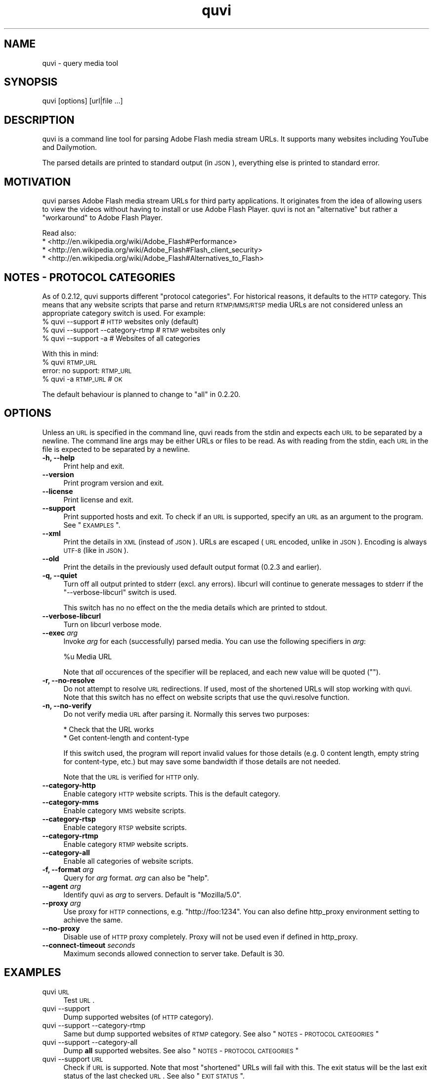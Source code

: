 .\" Automatically generated by Pod::Man 2.23 (Pod::Simple 3.14)
.\"
.\" Standard preamble:
.\" ========================================================================
.de Sp \" Vertical space (when we can't use .PP)
.if t .sp .5v
.if n .sp
..
.de Vb \" Begin verbatim text
.ft CW
.nf
.ne \\$1
..
.de Ve \" End verbatim text
.ft R
.fi
..
.\" Set up some character translations and predefined strings.  \*(-- will
.\" give an unbreakable dash, \*(PI will give pi, \*(L" will give a left
.\" double quote, and \*(R" will give a right double quote.  \*(C+ will
.\" give a nicer C++.  Capital omega is used to do unbreakable dashes and
.\" therefore won't be available.  \*(C` and \*(C' expand to `' in nroff,
.\" nothing in troff, for use with C<>.
.tr \(*W-
.ds C+ C\v'-.1v'\h'-1p'\s-2+\h'-1p'+\s0\v'.1v'\h'-1p'
.ie n \{\
.    ds -- \(*W-
.    ds PI pi
.    if (\n(.H=4u)&(1m=24u) .ds -- \(*W\h'-12u'\(*W\h'-12u'-\" diablo 10 pitch
.    if (\n(.H=4u)&(1m=20u) .ds -- \(*W\h'-12u'\(*W\h'-8u'-\"  diablo 12 pitch
.    ds L" ""
.    ds R" ""
.    ds C` ""
.    ds C' ""
'br\}
.el\{\
.    ds -- \|\(em\|
.    ds PI \(*p
.    ds L" ``
.    ds R" ''
'br\}
.\"
.\" Escape single quotes in literal strings from groff's Unicode transform.
.ie \n(.g .ds Aq \(aq
.el       .ds Aq '
.\"
.\" If the F register is turned on, we'll generate index entries on stderr for
.\" titles (.TH), headers (.SH), subsections (.SS), items (.Ip), and index
.\" entries marked with X<> in POD.  Of course, you'll have to process the
.\" output yourself in some meaningful fashion.
.ie \nF \{\
.    de IX
.    tm Index:\\$1\t\\n%\t"\\$2"
..
.    nr % 0
.    rr F
.\}
.el \{\
.    de IX
..
.\}
.\"
.\" Accent mark definitions (@(#)ms.acc 1.5 88/02/08 SMI; from UCB 4.2).
.\" Fear.  Run.  Save yourself.  No user-serviceable parts.
.    \" fudge factors for nroff and troff
.if n \{\
.    ds #H 0
.    ds #V .8m
.    ds #F .3m
.    ds #[ \f1
.    ds #] \fP
.\}
.if t \{\
.    ds #H ((1u-(\\\\n(.fu%2u))*.13m)
.    ds #V .6m
.    ds #F 0
.    ds #[ \&
.    ds #] \&
.\}
.    \" simple accents for nroff and troff
.if n \{\
.    ds ' \&
.    ds ` \&
.    ds ^ \&
.    ds , \&
.    ds ~ ~
.    ds /
.\}
.if t \{\
.    ds ' \\k:\h'-(\\n(.wu*8/10-\*(#H)'\'\h"|\\n:u"
.    ds ` \\k:\h'-(\\n(.wu*8/10-\*(#H)'\`\h'|\\n:u'
.    ds ^ \\k:\h'-(\\n(.wu*10/11-\*(#H)'^\h'|\\n:u'
.    ds , \\k:\h'-(\\n(.wu*8/10)',\h'|\\n:u'
.    ds ~ \\k:\h'-(\\n(.wu-\*(#H-.1m)'~\h'|\\n:u'
.    ds / \\k:\h'-(\\n(.wu*8/10-\*(#H)'\z\(sl\h'|\\n:u'
.\}
.    \" troff and (daisy-wheel) nroff accents
.ds : \\k:\h'-(\\n(.wu*8/10-\*(#H+.1m+\*(#F)'\v'-\*(#V'\z.\h'.2m+\*(#F'.\h'|\\n:u'\v'\*(#V'
.ds 8 \h'\*(#H'\(*b\h'-\*(#H'
.ds o \\k:\h'-(\\n(.wu+\w'\(de'u-\*(#H)/2u'\v'-.3n'\*(#[\z\(de\v'.3n'\h'|\\n:u'\*(#]
.ds d- \h'\*(#H'\(pd\h'-\w'~'u'\v'-.25m'\f2\(hy\fP\v'.25m'\h'-\*(#H'
.ds D- D\\k:\h'-\w'D'u'\v'-.11m'\z\(hy\v'.11m'\h'|\\n:u'
.ds th \*(#[\v'.3m'\s+1I\s-1\v'-.3m'\h'-(\w'I'u*2/3)'\s-1o\s+1\*(#]
.ds Th \*(#[\s+2I\s-2\h'-\w'I'u*3/5'\v'-.3m'o\v'.3m'\*(#]
.ds ae a\h'-(\w'a'u*4/10)'e
.ds Ae A\h'-(\w'A'u*4/10)'E
.    \" corrections for vroff
.if v .ds ~ \\k:\h'-(\\n(.wu*9/10-\*(#H)'\s-2\u~\d\s+2\h'|\\n:u'
.if v .ds ^ \\k:\h'-(\\n(.wu*10/11-\*(#H)'\v'-.4m'^\v'.4m'\h'|\\n:u'
.    \" for low resolution devices (crt and lpr)
.if \n(.H>23 .if \n(.V>19 \
\{\
.    ds : e
.    ds 8 ss
.    ds o a
.    ds d- d\h'-1'\(ga
.    ds D- D\h'-1'\(hy
.    ds th \o'bp'
.    ds Th \o'LP'
.    ds ae ae
.    ds Ae AE
.\}
.rm #[ #] #H #V #F C
.\" ========================================================================
.\"
.IX Title "quvi 1"
.TH quvi 1 "2011-05-02" "0.2.16" "quvi manual"
.\" For nroff, turn off justification.  Always turn off hyphenation; it makes
.\" way too many mistakes in technical documents.
.if n .ad l
.nh
.SH "NAME"
quvi \- query media tool
.SH "SYNOPSIS"
.IX Header "SYNOPSIS"
quvi [options] [url|file ...]
.SH "DESCRIPTION"
.IX Header "DESCRIPTION"
quvi is a command line tool for parsing Adobe Flash media stream URLs. It
supports many websites including YouTube and Dailymotion.
.PP
The parsed details are printed to standard output (in \s-1JSON\s0), everything else
is printed to standard error.
.SH "MOTIVATION"
.IX Header "MOTIVATION"
quvi parses Adobe Flash media stream URLs for third party applications. It
originates from the idea of allowing users to view the videos without having
to install or use Adobe Flash Player. quvi is not an \*(L"alternative\*(R" but rather
a \*(L"workaround\*(R" to Adobe Flash Player.
.PP
Read also:
  * <http://en.wikipedia.org/wiki/Adobe_Flash#Performance>
  * <http://en.wikipedia.org/wiki/Adobe_Flash#Flash_client_security>
  * <http://en.wikipedia.org/wiki/Adobe_Flash#Alternatives_to_Flash>
.SH "NOTES \- PROTOCOL CATEGORIES"
.IX Header "NOTES - PROTOCOL CATEGORIES"
As of 0.2.12, quvi supports different \*(L"protocol categories\*(R". For
historical reasons, it defaults to the \s-1HTTP\s0 category. This means
that any website scripts that parse and return \s-1RTMP/MMS/RTSP\s0 media
URLs are not considered unless an appropriate category switch is used.
For example:
    % quvi \-\-support                 # \s-1HTTP\s0 websites only (default)
    % quvi \-\-support \-\-category\-rtmp # \s-1RTMP\s0 websites only
    % quvi \-\-support \-a              # Websites of all categories
.PP
With this in mind:
    % quvi \s-1RTMP_URL\s0
    error: no support: \s-1RTMP_URL\s0
    % quvi \-a \s-1RTMP_URL\s0 # \s-1OK\s0
.PP
The default behaviour is planned to change to \*(L"all\*(R" in 0.2.20.
.SH "OPTIONS"
.IX Header "OPTIONS"
Unless an \s-1URL\s0 is specified in the command line, quvi reads from the stdin
and expects each \s-1URL\s0 to be separated by a newline. The command line args
may be either URLs or files to be read. As with reading from the stdin,
each \s-1URL\s0 in the file is expected to be separated by a newline.
.IP "\fB\-h, \-\-help\fR" 4
.IX Item "-h, --help"
Print help and exit.
.IP "\fB\-\-version\fR" 4
.IX Item "--version"
Print program version and exit.
.IP "\fB\-\-license\fR" 4
.IX Item "--license"
Print license and exit.
.IP "\fB\-\-support\fR" 4
.IX Item "--support"
Print supported hosts and exit. To check if an \s-1URL\s0 is supported, specify
an \s-1URL\s0 as an argument to the program. See \*(L"\s-1EXAMPLES\s0\*(R".
.IP "\fB\-\-xml\fR" 4
.IX Item "--xml"
Print the details in \s-1XML\s0 (instead of \s-1JSON\s0). URLs are escaped (\s-1URL\s0 encoded,
unlike in \s-1JSON\s0). Encoding is always \s-1UTF\-8\s0 (like in \s-1JSON\s0).
.IP "\fB\-\-old\fR" 4
.IX Item "--old"
Print the details in the previously used default output format
(0.2.3 and earlier).
.IP "\fB\-q, \-\-quiet\fR" 4
.IX Item "-q, --quiet"
Turn off all output printed to stderr (excl. any errors). libcurl
will continue to generate messages to stderr if the \*(L"\-\-verbose\-libcurl\*(R"
switch is used.
.Sp
This switch has no no effect on the the media details which are
printed to stdout.
.IP "\fB\-\-verbose\-libcurl\fR" 4
.IX Item "--verbose-libcurl"
Turn on libcurl verbose mode.
.IP "\fB\-\-exec\fR \fIarg\fR" 4
.IX Item "--exec arg"
Invoke \fIarg\fR for each (successfully) parsed media. You can use the following
specifiers in \fIarg\fR:
.Sp
.Vb 1
\&    %u  Media URL
.Ve
.Sp
Note that \fIall\fR occurences of the specifier will be replaced,
and each new value will be quoted ("").
.IP "\fB\-r, \-\-no\-resolve\fR" 4
.IX Item "-r, --no-resolve"
Do not attempt to resolve \s-1URL\s0 redirections. If used, most of the
shortened URLs will stop working with quvi. Note that this switch
has no effect on website scripts that use the quvi.resolve function.
.IP "\fB\-n, \-\-no\-verify\fR" 4
.IX Item "-n, --no-verify"
Do not verify media \s-1URL\s0 after parsing it. Normally this serves two
purposes:
.Sp
.Vb 2
\& * Check that the URL works
\& * Get content\-length and content\-type
.Ve
.Sp
If this switch used, the program will report invalid values for those
details (e.g. 0 content length, empty string for content-type, etc.) but
may save some bandwidth if those details are not needed.
.Sp
Note that the \s-1URL\s0 is verified for \s-1HTTP\s0 only.
.IP "\fB\-\-category\-http\fR" 4
.IX Item "--category-http"
Enable category \s-1HTTP\s0 website scripts. This is the default category.
.IP "\fB\-\-category\-mms\fR" 4
.IX Item "--category-mms"
Enable category \s-1MMS\s0 website scripts.
.IP "\fB\-\-category\-rtsp\fR" 4
.IX Item "--category-rtsp"
Enable category \s-1RTSP\s0 website scripts.
.IP "\fB\-\-category\-rtmp\fR" 4
.IX Item "--category-rtmp"
Enable category \s-1RTMP\s0 website scripts.
.IP "\fB\-\-category\-all\fR" 4
.IX Item "--category-all"
Enable all categories of website scripts.
.IP "\fB\-f, \-\-format\fR \fIarg\fR" 4
.IX Item "-f, --format arg"
Query for \fIarg\fR format. \fIarg\fR can also be \f(CW\*(C`help\*(C'\fR.
.IP "\fB\-\-agent\fR \fIarg\fR" 4
.IX Item "--agent arg"
Identify quvi as \fIarg\fR to servers. Default is \*(L"Mozilla/5.0\*(R".
.IP "\fB\-\-proxy\fR \fIarg\fR" 4
.IX Item "--proxy arg"
Use proxy for \s-1HTTP\s0 connections, e.g. \*(L"http://foo:1234\*(R".
You can also define http_proxy environment setting to
achieve the same.
.IP "\fB\-\-no\-proxy\fR" 4
.IX Item "--no-proxy"
Disable use of \s-1HTTP\s0 proxy completely. Proxy will not
be used even if defined in http_proxy.
.IP "\fB\-\-connect\-timeout\fR \fIseconds\fR" 4
.IX Item "--connect-timeout seconds"
Maximum seconds allowed connection to server take.
Default is 30.
.SH "EXAMPLES"
.IX Header "EXAMPLES"
.IP "quvi \s-1URL\s0" 4
.IX Item "quvi URL"
Test \s-1URL\s0.
.IP "quvi \-\-support" 4
.IX Item "quvi --support"
Dump supported websites (of \s-1HTTP\s0 category).
.IP "quvi \-\-support \-\-category\-rtmp" 4
.IX Item "quvi --support --category-rtmp"
Same but dump supported websites of \s-1RTMP\s0 category.
See also \*(L"\s-1NOTES\s0 \- \s-1PROTOCOL\s0 \s-1CATEGORIES\s0\*(R"
.IP "quvi \-\-support \-\-category\-all" 4
.IX Item "quvi --support --category-all"
Dump \fBall\fR supported websites.
See also \*(L"\s-1NOTES\s0 \- \s-1PROTOCOL\s0 \s-1CATEGORIES\s0\*(R"
.IP "quvi \-\-support \s-1URL\s0" 4
.IX Item "quvi --support URL"
Check if \s-1URL\s0 is supported. Note that most \*(L"shortened\*(R" URLs will fail
with this. The exit status will be the last exit status of the
last checked \s-1URL\s0. See also \*(L"\s-1EXIT\s0 \s-1STATUS\s0\*(R".
.IP "quvi \-\-support \-\-category\-all \s-1URL\s0" 4
.IX Item "quvi --support --category-all URL"
Same but check against all protocol categories.
See also \*(L"\s-1NOTES\s0 \- \s-1PROTOCOL\s0 \s-1CATEGORIES\s0\*(R"
.IP "quvi \s-1YOUTUBE_URL\s0" 4
.IX Item "quvi YOUTUBE_URL"
Query for YouTube media \s-1URL\s0.
.IP "quvi \s-1YOUTUBE_URL\s0 \-f best" 4
.IX Item "quvi YOUTUBE_URL -f best"
Query for \*(L"best\*(R" (available format) YouTube media \s-1URL\s0.
.IP "quvi \s-1YOUTUBE_URL\s0 \-f best \-\-xml" 4
.IX Item "quvi YOUTUBE_URL -f best --xml"
Same but print details in \s-1XML\s0.
.IP "quvi \-f list youtube" 4
.IX Item "quvi -f list youtube"
Print available formats for YouTube.
.IP "quvi \-f list yout" 4
.IX Item "quvi -f list yout"
Same.
.IP "quvi \-f list dailym" 4
.IX Item "quvi -f list dailym"
Print available formats for dailym(otion).
.ie n .IP "echo ""\s-1URL\s0"" | quvi" 4
.el .IP "echo ``\s-1URL\s0'' | quvi" 4
.IX Item "echo URL | quvi"
Read from stdin. Same but read multiple URLs (in this case from a file):
.Sp
.Vb 7
\&  % cat >> URLs
\&  URL1
\&  URL2
\&  (^D)
\&  % quvi < URLs
\&  Or:
\&  % quvi URLs
.Ve
.Sp
Please note that each \s-1URL\s0 must be separated with a newline character.
.SH "FILES"
.IX Header "FILES"
.IP "\fB~/.quvirc\fR" 4
.IX Item "~/.quvirc"
You can define most of the command line options in the
config file. For example:
.Sp
.Vb 4
\& agent = some_agent/1.0     # \-\-agent
\& proxy = http://foo:1234    # \-\-proxy
\& no\-verify                  # \-\-no\-verify
\& verbose\-libcurl            # \-\-verbose\-libcurl
.Ve
.Sp
Note that you can also define \f(CW$QUVI_HOME\fR and use it instead of \f(CW$HOME\fR (~).
.SH "ENVIRONMENT"
.IX Header "ENVIRONMENT"
.IP "\fB\s-1QUVI_HOME\s0\fR" 4
.IX Item "QUVI_HOME"
Path to the directory containing the configuration file (.quvirc).
Mimics \f(CW$HOME\fR found on Unix-like systems. Note that using this
overrides the use of \f(CW$HOME\fR.
.IP "\fB\s-1QUVI_BASEDIR\s0\fR" 4
.IX Item "QUVI_BASEDIR"
Exclusive path to the directory holding the essential libquvi files,
or the Lua scripts.
.Sp
Exlusivity here means that by setting this variable, the user
can override all other built-in and default search paths.
.Sp
Not to be confused with \fB\s-1QUVI_HOME\s0\fR which is strictly for
\&\f(CWquvi(1)\fR, whereas \fB\s-1QUVI_BASEDIR\s0\fR is for libquvi.
.IP "\fB\s-1QUVI_SHOW_SCANDIR\s0\fR" 4
.IX Item "QUVI_SHOW_SCANDIR"
Set this variable if you need libquvi to report the scanned
directory paths. Each scanned path is printed to stderr.
.SH "EXIT STATUS"
.IX Header "EXIT STATUS"
quvi exits with 0 on success and >0 if an error occurred.
.PP
.Vb 10
\&  QUVI_OK               = 0x00
\&  QUVI_MEM              = 0x01, Memory allocation failed
\&                            (or invalid quvi command line option)
\&  QUVI_BADHANDLE        = 0x02, Bad session handle
\&  QUVI_INVARG           = 0x03, Invalid function (or command line) arg
\&  QUVI_CURLINIT         = 0x04, libcurl initialization failed
\&  QUVI_LAST             = 0x05, Indicates end of list iteration
\&  QUVI_ABORTEDBYCALLBACK= 0x06, Aborted by callback function
\&  QUVI_LUAINIT          = 0x07, Lua initialization failure
\&  QUVI_NOLUAWEBSITE     = 0x08, Failed to find lua website scripts
\&  \-\-
\&  QUVI_PCRE             = 0x40, libpcre error occurred, deprecated 0.2.9+
\&  QUVI_NOSUPPORT        = 0x41, libquvi does not support the host
\&  QUVI_CURL             = 0x42, libcurl error occurred
\&  QUVI_ICONV            = 0x43, libiconv error occurred
\&  QUVI_LUA              = 0x44, lua error occurred
.Ve
.SH "DEBUGGING TIPS"
.IX Header "DEBUGGING TIPS"
.IP "\fB\-\-verbose\-libcurl\fR" 4
.IX Item "--verbose-libcurl"
You can use this switch to amp up libcurl verbosity.
.IP "\fBDebug symbols\fR" 4
.IX Item "Debug symbols"
Compile quvi with \f(CW\*(C`\-g\*(C'\fR, refer to \f(CWgcc(1)\fR documentation for the
details.
.IP "\fBOther tools\fR" 4
.IX Item "Other tools"
Make use of such tools as \f(CWstrace(1)\fR, \f(CWgdb(1)\fR and \f(CWvalgrind(1)\fR.
They may prove invaluable.
.SH "WWW"
.IX Header "WWW"
<http://quvi.sourceforge.net/>
.PP
<http://repo.or.cz/w/quvi.git>
.SH "CONTRIBUTE"
.IX Header "CONTRIBUTE"
<http://repo.or.cz/w/quvi.git/tree/HEAD:/doc>
.SH "BACKGROUND"
.IX Header "BACKGROUND"
quvi or \*(L"(qu)ery (vi)deo\*(R" for historical reasons. As of 0.2.15
a more suitable name would be qume or \*(L"(qu)ery (me)dia\*(R".
.PP
quvi was inspired by cclive. Embeddable \s-1LUA\s0 scripting was introduced
in 0.2.0.
.SH "LICENSE"
.IX Header "LICENSE"
quvi and libquvi are free software, licensed under the LGPLv2.1+.
The \s-1LUA\s0 scripts that quvi uses are considered as programs and using
the \s-1LUA\s0 scripts is \fBlinking\fR.
.SH "AUTHOR"
.IX Header "AUTHOR"
Toni Gundogdu <legatvs at sign gmail com>
.PP
Thanks to all those who have contributed to the project by sending patches,
reporting bugs and writing feedback. You know who you are.
